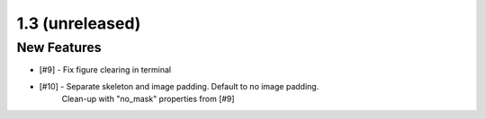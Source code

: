 
1.3 (unreleased)
----------------

New Features
^^^^^^^^^^^^

- [#9] - Fix figure clearing in terminal

- [#10] - Separate skeleton and image padding. Default to no image padding.
          Clean-up with "no_mask" properties from [#9]
